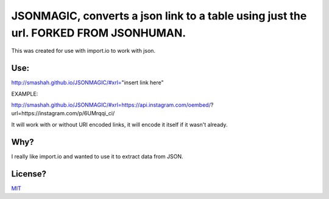 JSONMAGIC, converts a json link to a table using just the url. FORKED FROM JSONHUMAN.
===============================================

This was created for use with import.io to work with json.

Use:
----

http://smashah.github.io/JSONMAGIC/#xrl="insert link here" 

EXAMPLE:

http://smashah.github.io/JSONMAGIC/#xrl=https://api.instagram.com/oembed/?url=https://instagram.com/p/6UMrqqi_ci/

It will work with or without URI encoded links, it will encode it itself if it wasn't already.

Why?
----

I really like import.io and wanted to use it to extract data from JSON.

License?
--------

`MIT <http://opensource.org/licenses/MIT>`_
